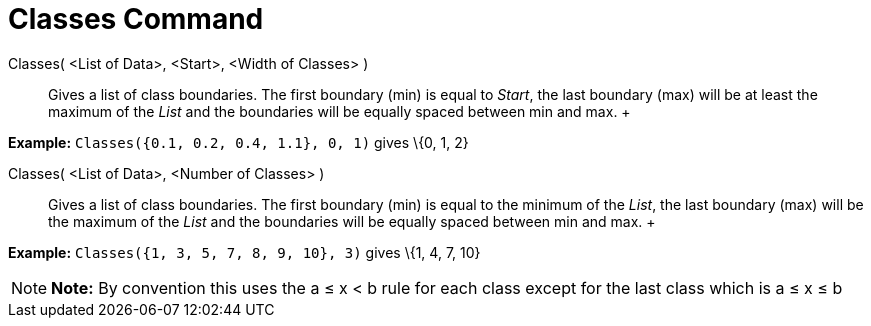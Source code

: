 = Classes Command

Classes( <List of Data>, <Start>, <Width of Classes> )::
  Gives a list of class boundaries. The first boundary (min) is equal to _Start_, the last boundary (max) will be at
  least the maximum of the _List_ and the boundaries will be equally spaced between min and max.
  +

[EXAMPLE]

====

*Example:* `Classes({0.1, 0.2, 0.4, 1.1}, 0, 1)` gives \{0, 1, 2}

====

Classes( <List of Data>, <Number of Classes> )::
  Gives a list of class boundaries. The first boundary (min) is equal to the minimum of the _List_, the last boundary
  (max) will be the maximum of the _List_ and the boundaries will be equally spaced between min and max.
  +

[EXAMPLE]

====

*Example:* `Classes({1, 3, 5, 7, 8, 9, 10}, 3)` gives \{1, 4, 7, 10}

====

[NOTE]

====

*Note:* By convention this uses the a ≤ x < b rule for each class except for the last class which is a ≤ x ≤ b

====
